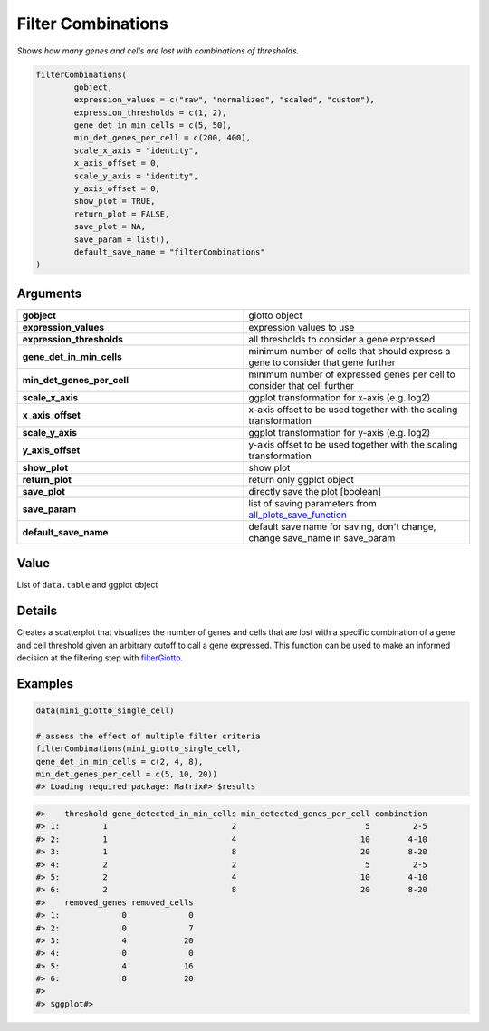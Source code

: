.. _filterCombinations: 

#############################
Filter Combinations
#############################

.. describe:: filterCombinations()

*Shows how many genes and cells are lost with combinations of thresholds.*

.. code-block::

	filterCombinations(
  		gobject,
  		expression_values = c("raw", "normalized", "scaled", "custom"),
  		expression_thresholds = c(1, 2),
  		gene_det_in_min_cells = c(5, 50),
  		min_det_genes_per_cell = c(200, 400),
  		scale_x_axis = "identity",
  		x_axis_offset = 0,
  		scale_y_axis = "identity",
  		y_axis_offset = 0,
  		show_plot = TRUE,
  		return_plot = FALSE,
  		save_plot = NA,
  		save_param = list(),
  		default_save_name = "filterCombinations"
	)

**********************
Arguments
**********************

.. list-table::
	:widths: 100 100 
	:header-rows: 0 

	* - **gobject**	
	  - giotto object
	* - **expression_values**	
	  - expression values to use
	* - **expression_thresholds**	
	  - all thresholds to consider a gene expressed
	* - **gene_det_in_min_cells**	
	  - minimum number of cells that should express a gene to consider that gene further
	* - **min_det_genes_per_cell**	
	  - minimum number of expressed genes per cell to consider that cell further
	* - **scale_x_axis**	
	  - ggplot transformation for x-axis (e.g. log2)
	* - **x_axis_offset**	
	  - x-axis offset to be used together with the scaling transformation
	* - **scale_y_axis**	
	  - ggplot transformation for y-axis (e.g. log2)
	* - **y_axis_offset**	
	  - y-axis offset to be used together with the scaling transformation
	* - **show_plot**	
	  - show plot
	* - **return_plot**	
	  - return only ggplot object
	* - **save_plot**	
	  - directly save the plot [boolean]
	* - **save_param**	
	  - list of saving parameters from `all_plots_save_function <all_plots_save_function>`_
	* - **default_save_name**	
	  - default save name for saving, don't change, change save_name in save_param

******************
Value 
******************

List of ``data.table`` and ggplot object

************************
Details
************************

Creates a scatterplot that visualizes the number of genes and cells that are lost with a specific combination of a gene and cell threshold given an arbitrary cutoff to call a gene expressed. This function can be used to make an informed decision at the filtering step with `filterGiotto <filterGiotto>`_.

************************
Examples
************************

.. code-block::
	
	
	data(mini_giotto_single_cell)

	# assess the effect of multiple filter criteria
	filterCombinations(mini_giotto_single_cell,
	gene_det_in_min_cells = c(2, 4, 8),
	min_det_genes_per_cell = c(5, 10, 20))
	#> Loading required package: Matrix#> $results

.. image:: /images/documentation/filterCombinations-1.png 
	:width: 500
	:alt: filterCombinations-1.png 

.. code-block::
	
	#>    threshold gene_detected_in_min_cells min_detected_genes_per_cell combination
	#> 1:         1                          2                           5         2-5
	#> 2:         1                          4                          10        4-10
	#> 3:         1                          8                          20        8-20
	#> 4:         2                          2                           5         2-5
	#> 5:         2                          4                          10        4-10
	#> 6:         2                          8                          20        8-20
	#>    removed_genes removed_cells
	#> 1:             0             0
	#> 2:             0             7
	#> 3:             4            20
	#> 4:             0             0
	#> 5:             4            16
	#> 6:             8            20
	#> 
	#> $ggplot#> 

.. image:: /images/documentation/filterCombinations-2.png 
	:width: 500
	:alt: filterCombinations-2.png 


